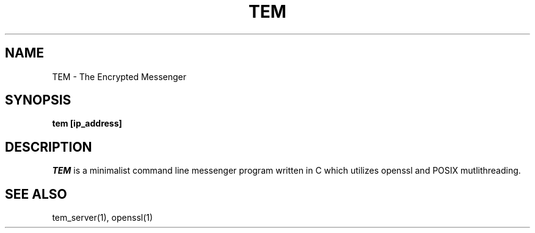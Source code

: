 .TH TEM 1
.SH NAME
 TEM \- The Encrypted Messenger 
.SH SYNOPSIS
.B tem [ip_address]
.SH DESCRIPTION
.I TEM 
is a minimalist command line messenger program written in C which utilizes openssl and POSIX mutlithreading.
.SH "SEE ALSO"
tem_server(1), openssl(1)

